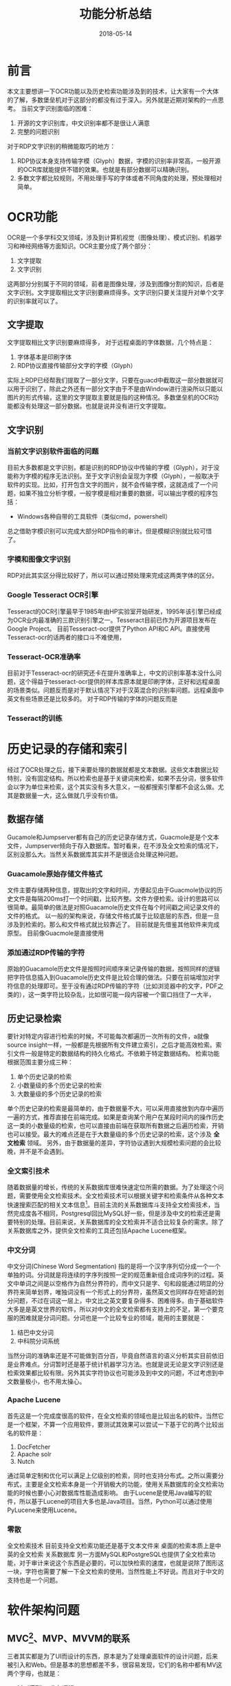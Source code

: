 #+TITLE: 功能分析总结
#+DATE: 2018-05-14
#+LAYOUT: post
#+TAGS: summary
#+CATEGORIES: summary

* 前言
  本文主要想讲一下OCR功能以及历史检索功能涉及到的技术，让大家有一个大体的了解，多数堡垒机对于这部分的都没有过于深入。另外就是近期对架构的一点思考。
  当前文字识别面临的困难：
  1) 开源的文字识别库，中文识别率都不是很让人满意
  2) 完整的问题识别
  
  对于RDP文字识别的稍微能取巧的地方：
  1) RDP协议本身支持传输字模（Glyph）数据，字模的识别率非常高，一般开源的OCR库就能提供不错的效果。也就是有部分数据可以精确识别。
  2) 多数文字都比较规则，不用处理手写的字体或者不同角度的处理，预处理相对简单。
* OCR功能
  OCR是一个多学科交叉领域，涉及到计算机视觉（图像处理）、模式识别、机器学习和神经网络等方面知识。OCR主要分成了两个部分：
  1) 文字提取
  2) 文字识别
     
  这两部分分别属于不同的领域，前者是图像处理，涉及到图像分割的知识，后者是文字识别。文字提取相比文字识别要麻烦得多。文字识别只要关注提升对单个文字的识别率就可以了。
** 文字提取
   文字提取相比文字识别要麻烦得多，
   对于远程桌面的字体数据，几个特点是：
   1) 字体基本是印刷字体
   2) RDP协议直接传输部分文字的字模（Glyph）
   实际上RDP已经帮我们提取了一部分文字，只要在guacd中截取这一部分数据就可以用于识别了，除此之外还有一部分文字由于不是由Window进行渲染所以只能以图片的形式传输，这里的文字提取主要就是指的这种情况。多数堡垒机的OCR功能都没有处理这一部分数据。也就是说并没有进行文字提取。
** 文字识别
*** 当前文字识别软件面临的问题
   目前大多数都是文字识别，都是识别的RDP协议中传输的字模（Glyph），对于没能称为字模的程序无法识别。至于文字识别会呈现为字模（Glyph），一般取决于软件的实现。比如，打开包含文字的图片，就不会传输字模，这就造成了一个问题，如果不独立分析字模，一般字模是相对重要的数据，可以输出字模的程序包括：
   - Windows各种自带的工具软件（类似cmd，powershell）
   总之借助字模识别可以完成大部分RDP指令的审计。但是模糊识别就比较可惜了。
*** 字模和图像文字识别
    RDP对此其实区分得比较好了，所以可以通过预处理来完成这两类字体的区分。
*** Google Tesseract OCR引擎
    Tesseract的OCR引擎最早于1985年由HP实验室开始研发，1995年该引擎已经成为OCR业内最准确的三款识别引擎之一。Tesseract目前已作为开源项目发布在Google Project。
    目前Tesseract-ocr提供了Python API和C API。直接使用Tesseract-ocr的话两者的接口斗不难使用，
*** Tesseract-OCR准确率
    目前对于Tesseract-ocr的研究还卡在提升准确率上，中文的识别率基本没什么问题，这个得益于tesseract-ocr提供的样本库原本就是印刷字体，正好和远程桌面的场景类似。问题反而是对于默认情况下对于汉英混合的识别率问题。远程桌面中英文有些场景还是比较多的。
   对于RDP传输的字体的问题反而是
*** Tesseract的训练
* 历史记录的存储和索引
  经过了OCR处理之后，接下来要处理的数据就都是文本数据。这些文本数据比较特别，没有固定结构。所以检索也是基于关键词来检索，如果不去分词，很多软件会以字为单位来检索，这个其实没有多大意义，一般都搜索引擎都不会这么做。尤其是数据量一大，这么做就几乎没有价值。
** 数据存储
   Gucamole和Jumpserver都有自己的历史记录存储方式，Guacmole是是个文本文件，Jumpserver倾向于存入数据库。暂时看来，在不涉及全文检索的情况下，区别没那么大。当然关系数据库其实并不是很适合处理这种问题。
*** Guacamole原始存储文件格式
    文件主要存储两种信息，提取出的文字和时间，方便起见由于Guacmole协议的历史文件是每隔200ms打一个时间戳，比较齐整。文件方便检索。设计的思路可以很简单。最简单的做法是对照Guacamole历史文件在每个时间戳之间记录文件的文件的格式。
    以一般的架构来说，存储文件格式属于比较底层的东西，但是一旦涉及到检索的。那么和文件格式就比较靠近了。
    目前就是先借鉴其他软件来完成原型。
    目前像Guacmole是直接使用
*** 添加通过RDP传输的字符
    原始的Guacamole历史文件是按照时间顺序来记录传输的数据，按照同样的逻辑把字符信息插入到Guacamole历史文件是比较合理的做法。只要在前端增加对字符信息的处理即可。至于没有通过RDP传输的字符（比如浏览器中的文字，PDF之类的），这一类字符比较杂乱，比如很可能一段内容被一个窗口挡住了一大半，
** 历史记录检索
   要针对特定内容进行检索的时候，不可能每次都遍历一次所有的文件，a就像source insight一样，一般都是先根据所有文件建立索引，之后才能高效检索。索引文件一般是特定的数据结构的持久化格式。不依赖于特定数据结构。
   检索功能根据范围主要分成三种：
   1) 单个历史记录的检索
   2) 小数量级的多个历史记录的检索
   3) 大数量级的多个历史记录的检索

   单个历史记录的检索是最简单的，由于数据量不大，可以采用直接放到内存中遍历一遍的方式，推荐直接在前端完成。如果是查询某个用户在某段时间内的操作历史这一类的小数量级的检索，也可以直接由前端在获取所有数据之后遍历检索，开销也可以接受。最大的难点还是在于大数量级的多个历史记录的检索，这个涉及 *全文检索* 领域。
  另外，由于数据量的差异，字符协议遇到大规模检索问题的会比较晚，并不是不会遇到。
*** 全文索引技术
    随着数据量的增长，传统的关系数据库很难快速定位所需的数据。为了处理这个问题，需要使用全文检索技术。全文检索技术可以根据关键字和检索条件从各种文本快速搜索匹配的相关文本信息[fn:1:其实就是百度这类搜索引擎使用的技术]。目前主流的关系数据库斗支持全文检索技术，当然完成度各不相同，Postgresql回比MySQL好一些，但是涉及中文的检索还是需要特别的处理。目前来说，关系数据库的全文检索并不适合比较复杂的需求。除了关系数据库之外，提供全文检索的工具还包括Apache Lucene框架。
*** 中文分词
    中文分词(Chinese Word Segmentation) 指的是将一个汉字序列切分成一个一个单独的词。分词就是将连续的字序列按照一定的规范重新组合成词序列的过程。英文中单词之间是以空格作为自然分界符的，而中文只是字、句和段能通过明显的分界符来简单划界，唯独词没有一个形式上的分界符，虽然英文也同样存在短语的划分问题，不过在词这一层上，中文比之英文要复杂得多、困难得多。由于基础软件大多是是英文世界的软件，所以对中文的全文检索都有支持上的不足，第一个要克服的困难就是分词问题。分词也是一个比较专业的领域，能用的主要就是：
    1) 结巴中文分词
    2) 中科院分词系统
    
    当然分词的准确率还是不可能做到百分百，毕竟自然语言的语义分析其实目前依旧是业界难点。分词暂时还是基于统计机器学习方法。也就是说无论是文字识别还是检索效果都比较有限。另外其实字符协议也可能涉及到中文的问题，不过考虑到中文数量极小，也不用太操心。
*** Apache Lucene
    首先这是一个完成度很高的软件，在全文检索的领域也是比较出名的软件。当然它是一个框架，不算一个应用软件，要测试其效果可以尝试一下基于它的两个比较出名的软件是：
    1) DocFetcher
    2) Apache solr
    3) Nutch
    
    通过简单定制和优化可以满足上亿级别的检索，同时也支持分布式。之所以需要分布式，主要是全文检索本身是一个开销极大的功能，使用关系数据库的全文检索功能的时候也要小心对数据库性能造成影响。
    由于Lucene是使用Java编写的软件，所以基于Lucene的项目大多也是Java项目。当然，Python可以通过使用PyLucene来使用Lucene。
*** 零散
   全文检索技术
   目前支持全文检索功能还是基于文本文件来
   桌面的检索本质上是中英的全文检索
   关系数据库
   另一方面MySQL和PostgreSQL也提供了全文检索功能，对于审计来说这个东西是必要的，可以加快检索的速度，也就是说除了图形这一块，字符也需要了解一下全文检索的使用。当然性能上不好说。而且对于中文的支持也是一个问题。
     
* 软件架构问题
** MVC[fn:5:这里的MVC指的是改进后的MVC，而不是原始的MVC]、MVP、MVVM的联系
   三者其实都是为了UI而设计的东西，原本是为了处理桌面软件的设计问题，后来被引入和Web。但是基本的思想都差不多，很容易发现，它们的名称中都有MV这两个字母，也就是：
   - M（模型）：业务逻辑
   - V（视图）：图形界面
   
   说白了，几种架构的目标都是把业务逻辑从界面设计中分离开来，原因是大家发现关于图形界面的需求变动速度远比业务逻辑变动得快。按照《Unix编程艺术》中的概念，其实这个做法遵守了策略和机制分离的原则。遵守这个原则的除了涉及UI的软件之外，还包括涉及数据库操作的软件。也就是对于说最终需要操作数据库的程序，最好也参照MVC架构一样把业务逻辑和实际的数据库操作拆分成独立的两部分。
   MV的分离其实已经是这些架构的目标了，极端理想的情况下当然是希望两个模块能直接组合起来使用，也就是说如果可以，没人想在MV两个模块中再加入一个模块。但做不到，不管是开发上的问题还是性能上的问题都让人们不得不在原来两个模块的基础上再加入一个模块来作为“粘合剂”，就是这个“粘合剂”造成了几种架构的区别。至于“粘合剂”的区别这里就不讲了，容易涉及到一些麻烦的概念，知道这些架构的目标即可。
** 前后端分离
   三者都是设计架构，理解需要一些时间，这里不多解释其具体概念。讲一下涉及到的麻烦。目前就我们的技术选型上就涉及到了MVC和MVVM，其中Django用的是是MVC架构，vue.js用的是MVVM架构。虽说还有PHP这一块比较胶着的部分，但是个人最终还是会倾向于按照前后端分离的方式来开发。也就是说在最终可能前后端各自都会使用一个架构。这里看一下前后端分离，前后端架构的关系图：
   [[./功能分析总结/client-side-mvc.jpg]]

   可以看到此时前端的架构只负责页面展示，所以它是后端MVC框架的View层。之后如果我们是基于JumpServer来开发，大概就需要花时间来学习Django框架，基本上Django关于View层的东西都不值得花太多时间了。
** REST
   对于REST的理解其实从软件架构的层面来理解会好很多。就个人近期学习软件工程的结果上来看，一般的软件架构可以大体分成三层：
   - 业务逻辑层(策略层)
   - 胶合层
   - 机制层（包括框架、驱动、数据库等）

   其中胶合层的主要任务是把适合业务逻辑处理的形式转化成适合底层处理的形式，如Web、数据库、GUI库等。对于堡垒机来说Web框架、数据库选型以及其他的技术选型其实在软件架构中都属于底层。现代软件工程的经验认为，这些都是容易变动的部分。所以会不辞辛苦的把业务逻辑和特定技术区分开。对于框架的使用如今也越来越保守，目前推崇在业务逻辑部分尽量少使用框架，只在最底层使用框架。同时避免让框架处理复杂的逻辑。这个其实没那么简单，因为框架本身就有入侵代码的倾向。想知道代码是否将业务逻辑和框架区分开来其实很简单，只要分析一下如果直接换一个框架，对于业务逻辑代码需要修改多少就可以了，理想情况也业务逻辑的代码应该几乎不会改动。类似的，数据库情况也是一样的，能在需求改变的时候简单地切换数据库类型也是比较重要的，比如就现在来说为了方便开发，直接选用了MySQL的处理数据，但是一旦以后需要处理分布式存储的问题或者加一个类似MongoDB之类的文档数据库的时候，可能就会觉得还不如一开始就选用PostgreSQL这种功能更全面的数据库。

   提到业务逻辑和机制的分离，使用过Web框架一般能发现，框架本身提供了机制来帮助用户把两者分离（例如MVC框架中，M（模型）属于业务逻辑，controler（控制器）属于胶合层、V（视图）属于机制层），代价就是你再难以让自己的代码和框架分离。所以怎么用框架其实是很麻烦的问题。
   
   虽说REST是一种架构风格，但是用开发堡垒机的眼光来看其实就是一种工具，它应该属于胶合层而不是整个架构。实现RESTful API的目标就是把业务层的比较抽象的形式转化成适合Web处理的形式。至于RESTful经常被放到和数据库一块讨论就显得没必要了，虽然REST常常用于处理从数据库获取数据的应用，但是两者相关性其实没多大。

   这里需要先理解的概念是什么是工具（也就是框架和驱动层）：
   - Web框架
   - MVC设计规范
   
   本质上REST架构风格属于胶合层的内容，胶合层的主要任务是
* 总结
  首先，问题是是否满足于只分析RDP中直接传输的字模数据？如果是，那么以上很多提到的技术其实都用不上，很多软件也可以转而使用弱化的替代品。多数堡垒机其实都没有更进一步。如果只是达到目前多数堡垒机的程度（像行云）的话，其实简单使用一下tesseract-ocr并且定制一下Lucene（或者存数据库）即可。如果要进行完整的文字内容分析，那么涉及的东西就比较繁杂了，包括：
  1) 图像处理
  2) 文字识别
  3) 全文检索
  4) 中文分词
  5) 机器学习和神经网络等方面知识

  虽然可能不需要了解得过于深入。

* 参考
  - [[https://baike.baidu.com/item/%E5%85%A8%E6%96%87%E7%B4%A2%E5%BC%95/1140318?fr=aladdin][全文索引介绍]]
  - 《开发数据密集型应用》
  - [[http://2014.jsconf.cn/slides/herman-taobaoweb/#/55][淘宝前后端分离实践]]
  - Lucene中文分词在电子档案全文检索中的应用研究
  - [[https://zh.wikipedia.org/wiki/%E5%85%89%E5%AD%A6%E5%AD%97%E7%AC%A6%E8%AF%86%E5%88%AB][光学字符识别 wiki]]
* 零散
** 功能选择
   以上只是可能涉及到的技术点的简单介绍，实际没有必要一步到位，具体会使用多少要看实际的需求。目前多数堡垒机只是基本的对RDP传输的文字进行简单识别，并提供了单个历史记录的检索功能而已。
   #+BEGIN_SRC plantuml :file
   
   #+END_SRC
** 具体嵌入Guacamole的方法
   Guacamole使用Guacamole协议来记录相应的历史，关系数据库可能不是很合适。涉及到文字的部分。RDP的glyph完全可以作为嵌入的文字来使用。这部分文字是最简单的，所以可以直接增加Guacamole的文字处理部分。然后直接在前端显示。那么这一部分就可以完成了。之后就是不能使用glyph传输的问题，这是最大的难点，一般情况下只能根据需要添加到历史文件中。之后逐渐完成这种处理。按照这种逻辑，VNC之后也可以逐步添加。测试起来也算方便。也可以逐步增加完成。
   下一个问题就是如何完成检索的支持，至于根据已有的元数据检索什么的到是好实现。根据相应单纯文字进行识别就比较麻烦了，这个需要对完整的数据进行分析，最简单的是直接遍历所有识别出来的文字，当时这样随着数据量的增加越发不显示。所以大体上需要某种方便检索的数据结构，比如前缀树什么的。高效的检索方式本身是一个大的主题。
** 关系数据库和文档数据库
   近期可能涉及，MongoDB和Mysql的区别问题，其实这个是两个数据模型的对比。目前主流的数据模型主要有三个：
   1) 关系模型
   2) 文档模型
   3) 图模型
   
   图模型目前只看到净云涉及到了，支持关系关系模型主要就是现在主流的数据库：MySQL、PostgreSQL和Oracle。
   特别需要注意的是传统的关系数据库目前正在和文档数据库融合的过程，PostgreSQL对文档模型的支持已经很不错了，MySQL则是刚刚起步。
** 问题
   1) 要不要处理RDP协议不传输的那一部分文字，以及VNC的那一部分文字
   2) 要不要处理特定应用的涉及的字体
   3) 文字提取
   4) 要不要文字检索
